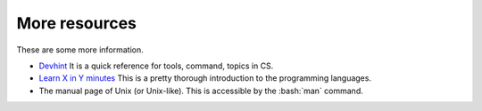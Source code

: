 ..

More resources
==============================================
These are some more information.

* `Devhint <https://devhints.io>`_
  It is a quick reference for tools, command, topics in CS.
* `Learn X in Y minutes <https://learnxinyminutes.com/>`_
  This is a pretty thorough introduction to the programming languages.
* The manual page of Unix (or Unix-like). This is accessible by the :bash:`man`
  command.
